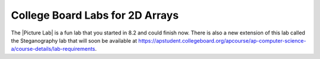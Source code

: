 
College Board  Labs for 2D Arrays
=====================================

.. |Picture lab| raw:: html

   <a href= "https://secure-media.collegeboard.org/digitalServices/pdf/ap/picture-lab-studentguide.pdf" style="text-decoration:underline" target="_blank" >Picture Lab</a>
   
The |Picture Lab| is a fun lab that you started in 8.2 and could finish now. There is also a new extension of this lab called the Steganography lab that will soon be available at https://apstudent.collegeboard.org/apcourse/ap-computer-science-a/course-details/lab-requirements.